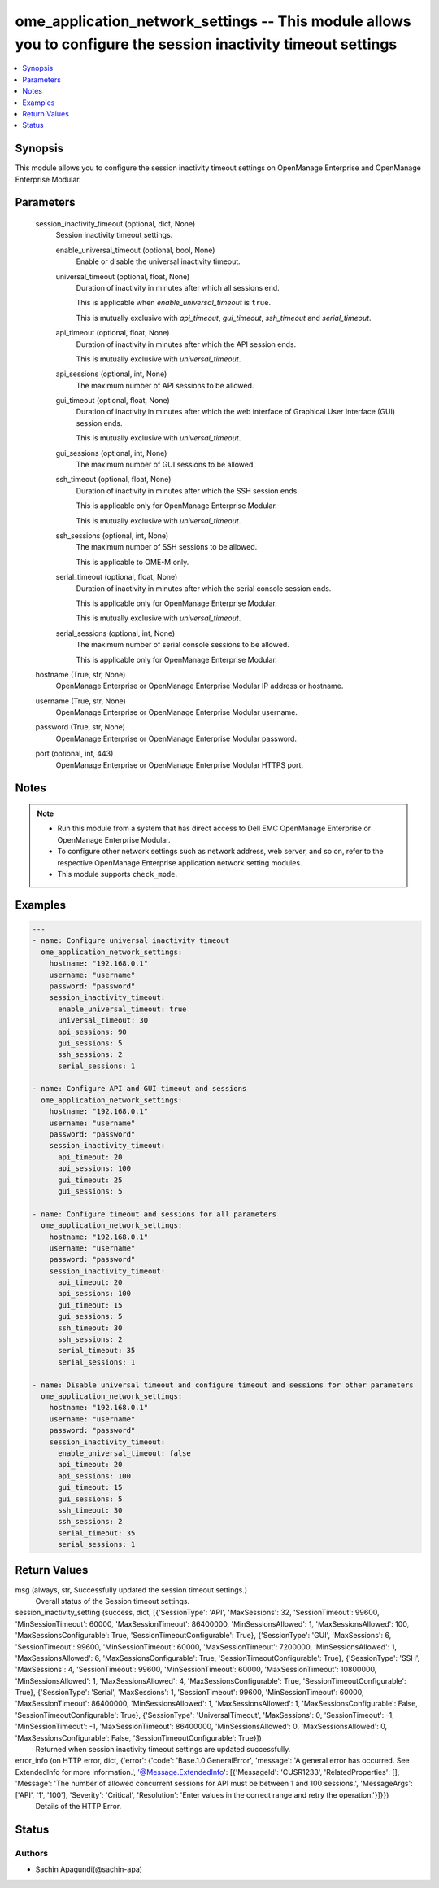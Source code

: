 .. _ome_application_network_settings_module:


ome_application_network_settings -- This module allows you to configure the session inactivity timeout settings
===============================================================================================================

.. contents::
   :local:
   :depth: 1


Synopsis
--------

This module allows you to configure the session inactivity timeout settings on OpenManage Enterprise and OpenManage Enterprise Modular.






Parameters
----------

  session_inactivity_timeout (optional, dict, None)
    Session inactivity timeout settings.


    enable_universal_timeout (optional, bool, None)
      Enable or disable the universal inactivity timeout.


    universal_timeout (optional, float, None)
      Duration of inactivity in minutes after which all sessions end.

      This is applicable when *enable_universal_timeout* is ``true``.

      This is mutually exclusive with *api_timeout*, *gui_timeout*, *ssh_timeout* and *serial_timeout*.


    api_timeout (optional, float, None)
      Duration of inactivity in minutes after which the API session ends.

      This is mutually exclusive with *universal_timeout*.


    api_sessions (optional, int, None)
      The maximum number of API sessions to be allowed.


    gui_timeout (optional, float, None)
      Duration of inactivity in minutes after which the web interface of Graphical User Interface (GUI) session ends.

      This is mutually exclusive with *universal_timeout*.


    gui_sessions (optional, int, None)
      The maximum number of GUI sessions to be allowed.


    ssh_timeout (optional, float, None)
      Duration of inactivity in minutes after which the SSH session ends.

      This is applicable only for OpenManage Enterprise Modular.

      This is mutually exclusive with *universal_timeout*.


    ssh_sessions (optional, int, None)
      The maximum number of SSH sessions to be allowed.

      This is applicable to OME-M only.


    serial_timeout (optional, float, None)
      Duration of inactivity in minutes after which the serial console session ends.

      This is applicable only for OpenManage Enterprise Modular.

      This is mutually exclusive with *universal_timeout*.


    serial_sessions (optional, int, None)
      The maximum number of serial console sessions to be allowed.

      This is applicable only for OpenManage Enterprise Modular.



  hostname (True, str, None)
    OpenManage Enterprise or OpenManage Enterprise Modular IP address or hostname.


  username (True, str, None)
    OpenManage Enterprise or OpenManage Enterprise Modular username.


  password (True, str, None)
    OpenManage Enterprise or OpenManage Enterprise Modular password.


  port (optional, int, 443)
    OpenManage Enterprise or OpenManage Enterprise Modular HTTPS port.





Notes
-----

.. note::
   - Run this module from a system that has direct access to Dell EMC OpenManage Enterprise or OpenManage Enterprise Modular.
   - To configure other network settings such as network address, web server, and so on, refer to the respective OpenManage Enterprise application network setting modules.
   - This module supports ``check_mode``.




Examples
--------

.. code-block:: yaml+jinja

    
    ---
    - name: Configure universal inactivity timeout
      ome_application_network_settings:
        hostname: "192.168.0.1"
        username: "username"
        password: "password"
        session_inactivity_timeout:
          enable_universal_timeout: true
          universal_timeout: 30
          api_sessions: 90
          gui_sessions: 5
          ssh_sessions: 2
          serial_sessions: 1

    - name: Configure API and GUI timeout and sessions
      ome_application_network_settings:
        hostname: "192.168.0.1"
        username: "username"
        password: "password"
        session_inactivity_timeout:
          api_timeout: 20
          api_sessions: 100
          gui_timeout: 25
          gui_sessions: 5

    - name: Configure timeout and sessions for all parameters
      ome_application_network_settings:
        hostname: "192.168.0.1"
        username: "username"
        password: "password"
        session_inactivity_timeout:
          api_timeout: 20
          api_sessions: 100
          gui_timeout: 15
          gui_sessions: 5
          ssh_timeout: 30
          ssh_sessions: 2
          serial_timeout: 35
          serial_sessions: 1

    - name: Disable universal timeout and configure timeout and sessions for other parameters
      ome_application_network_settings:
        hostname: "192.168.0.1"
        username: "username"
        password: "password"
        session_inactivity_timeout:
          enable_universal_timeout: false
          api_timeout: 20
          api_sessions: 100
          gui_timeout: 15
          gui_sessions: 5
          ssh_timeout: 30
          ssh_sessions: 2
          serial_timeout: 35
          serial_sessions: 1



Return Values
-------------

msg (always, str, Successfully updated the session timeout settings.)
  Overall status of the Session timeout settings.


session_inactivity_setting (success, dict, [{'SessionType': 'API', 'MaxSessions': 32, 'SessionTimeout': 99600, 'MinSessionTimeout': 60000, 'MaxSessionTimeout': 86400000, 'MinSessionsAllowed': 1, 'MaxSessionsAllowed': 100, 'MaxSessionsConfigurable': True, 'SessionTimeoutConfigurable': True}, {'SessionType': 'GUI', 'MaxSessions': 6, 'SessionTimeout': 99600, 'MinSessionTimeout': 60000, 'MaxSessionTimeout': 7200000, 'MinSessionsAllowed': 1, 'MaxSessionsAllowed': 6, 'MaxSessionsConfigurable': True, 'SessionTimeoutConfigurable': True}, {'SessionType': 'SSH', 'MaxSessions': 4, 'SessionTimeout': 99600, 'MinSessionTimeout': 60000, 'MaxSessionTimeout': 10800000, 'MinSessionsAllowed': 1, 'MaxSessionsAllowed': 4, 'MaxSessionsConfigurable': True, 'SessionTimeoutConfigurable': True}, {'SessionType': 'Serial', 'MaxSessions': 1, 'SessionTimeout': 99600, 'MinSessionTimeout': 60000, 'MaxSessionTimeout': 86400000, 'MinSessionsAllowed': 1, 'MaxSessionsAllowed': 1, 'MaxSessionsConfigurable': False, 'SessionTimeoutConfigurable': True}, {'SessionType': 'UniversalTimeout', 'MaxSessions': 0, 'SessionTimeout': -1, 'MinSessionTimeout': -1, 'MaxSessionTimeout': 86400000, 'MinSessionsAllowed': 0, 'MaxSessionsAllowed': 0, 'MaxSessionsConfigurable': False, 'SessionTimeoutConfigurable': True}])
  Returned when session inactivity timeout settings are updated successfully.


error_info (on HTTP error, dict, {'error': {'code': 'Base.1.0.GeneralError', 'message': 'A general error has occurred. See ExtendedInfo for more information.', '@Message.ExtendedInfo': [{'MessageId': 'CUSR1233', 'RelatedProperties': [], 'Message': 'The number of allowed concurrent sessions for API must be between 1 and 100 sessions.', 'MessageArgs': ['API', '1', '100'], 'Severity': 'Critical', 'Resolution': 'Enter values in the correct range and retry the operation.'}]}})
  Details of the HTTP Error.





Status
------





Authors
~~~~~~~

- Sachin Apagundi(@sachin-apa)

